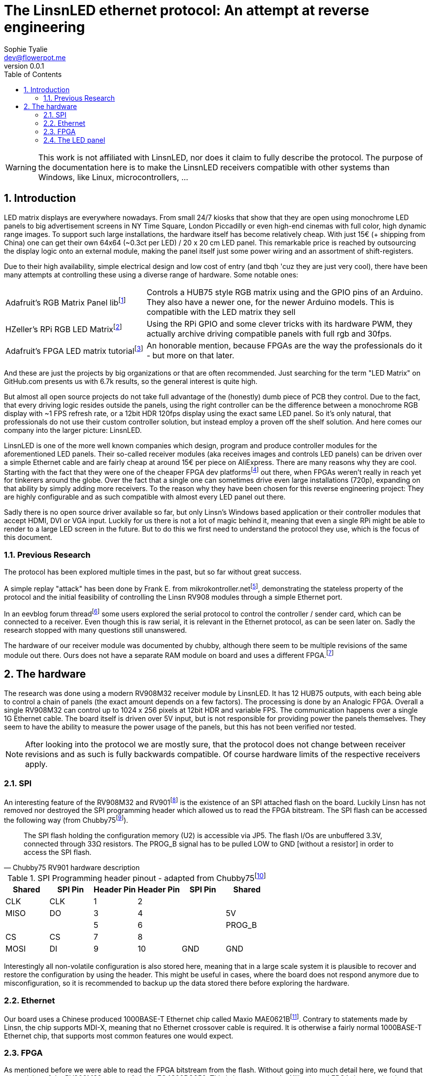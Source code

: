 = The LinsnLED ethernet protocol: An attempt at reverse engineering
Sophie Tyalie <dev@flowerpot.me>
:reproducible:
:description: The document's description.
:title-page:
:doctype: book
:sectnums:
:revnumber: 0.0.1
:toc:

WARNING: This work is not affiliated with LinsnLED, nor does it claim to fully describe
the protocol. The purpose of the documentation here is to make the
LinsnLED receivers compatible with other systems than Windows, like Linux,
microcontrollers, …

== Introduction

LED matrix displays are everywhere nowadays. From small 24/7 kiosks that show
that they are open using monochrome LED panels to big advertisement screens in
NY Time Square, London Piccadilly or even high-end cinemas with full color, high
dynamic range images. To support such large installations, the hardware itself
has become relatively cheap. With just 15€ (+ shipping from China) one can get
their own 64x64 (~0.3ct per LED) / 20 x 20 cm LED panel. This remarkable price is
reached by outsourcing the display logic onto an external module, making the
panel itself just some power wiring and an assortment of shift-registers.

Due to their high availability, simple electrical design and low cost of entry
(and tbqh 'cuz they are just very cool), there have been many attempts at
controlling these using a diverse range of hardware. Some notable ones:

:fn-adafruit-arduino: footnote:[https://github.com/adafruit/RGB-matrix-Panel]
:fn-hzeller-rgb: footnote:[https://github.com/hzeller/rpi-rgb-led-matrix]
:fn-adafruit-fpga: footnote:[https://learn.adafruit.com/fpga-rgb-matrix/overview]

[cols="1,2"]
|===

|Adafruit's RGB Matrix Panel lib{fn-adafruit-arduino}
|Controls a HUB75 style RGB matrix using and the GPIO pins of an Arduino. They
also have a newer one, for the newer Arduino models. This is compatible with
the LED matrix they sell

|HZeller's RPi RGB LED Matrix{fn-hzeller-rgb}
|Using the RPi GPIO and some clever tricks with its hardware PWM, they actually
archive driving compatible panels with full rgb and 30fps.

|Adafruit's FPGA LED matrix tutorial{fn-adafruit-fpga}
|An honorable mention, because FPGAs are the way the professionals do it - but more on
that later.
|===

And these are just the projects by big organizations or that are often
recommended. Just searching for the term "LED Matrix" on GitHub.com presents us
with 6.7k results, so the general interest is quite high.

But almost all open source projects do not take full advantage of the
(honestly) dumb piece of PCB they control. Due to the fact, that every driving
logic resides outside the panels, using the right controller can be the
difference between a monochrome RGB display with ~1 FPS refresh rate, or a
12bit HDR 120fps display using the exact same LED panel. So it's only natural,
that professionals do not use their custom controller solution, but instead
employ a proven off the shelf solution. And here comes our company into the
larger picture: LinsnLED.

:fn-q3k-led: footnote:[Using a receiver as a dev platform: https://github.com/q3k/chubby75]

LinsnLED is one of the more well known companies which design, program and
produce controller modules for the aforementioned LED panels. Their so-called
receiver modules (aka receives images and controls LED panels) can be driven
over a simple Ethernet cable and are fairly cheap at around 15€ per piece on
AliExpress. There are many reasons why they are cool. Starting with the fact
that they were one of the cheaper FPGA dev platforms{fn-q3k-led} out there, when
FPGAs weren't really in reach yet for tinkerers around the globe. Over the fact
that a single one can sometimes drive even large installations (720p), expanding
on that ability by simply adding more receivers. To the reason why they have
been chosen for this reverse engineering project: They are highly configurable
and as such compatible with almost every LED panel out there.

Sadly there is no open source driver available so far, but only Linsn's Windows
based application or their controller modules that accept HDMI, DVI or VGA
input. Luckily for us there is not a lot of magic behind it, meaning that even a
single RPi might be able to render to a large LED screen in the future. But to
do this we first need to understand the protocol they use, which is the focus of
this document.

=== Previous Research

The protocol has been explored multiple times in the past, but so far without
great success.

:fn-mikrokontroller: footnote:[https://www.mikrocontroller.net/topic/352894]
:fn-eevblog: footnote:[https://www.eevblog.com/forum/projects/reverse-engineering-a-chinese-led-screen-control-thing-interesting!/50/]
:fn-chubby75-rv908: footnote:[https://github.com/q3k/chubby75/issues/20]

A simple replay "attack" has been done by Frank E. from
mikrokontroller.net{fn-mikrokontroller}, demonstrating the stateless property of
the protocol and the initial feasibility of controlling the Linsn RV908 modules
through a simple Ethernet port.

In an eevblog forum thread{fn-eevblog} some users explored the serial protocol
to control the controller / sender card, which can be connected to a receiver.
Even though this is raw serial, it is relevant in the Ethernet protocol, as can
be seen later on. Sadly the research stopped with many questions still
unanswered.

The hardware of our receiver module was documented by chubby, although there
seem to be multiple revisions of the same module out there. Ours does not have a
separate RAM module on board and uses a different FPGA.{fn-chubby75-rv908}

== The hardware

:fn-chubby75-rv901: footnote:[https://github.com/q3k/chubby75/blob/master/rv901t/README.md]
:fn-chubby75-rv901-hardware: footnote:[https://github.com/q3k/chubby75/blob/master/rv901t/doc/hardware.md]

The research was done using a modern RV908M32 receiver module by LinsnLED. It
has 12 HUB75 outputs, with each being able to control a chain of panels (the
exact amount depends on a few factors). The processing is done by an Analogic FPGA.
Overall a single RV908M32 can control up to 1024 x 256 pixels at 12bit HDR and
variable FPS. The communication happens over a single 1G Ethernet cable. The
board itself is driven over 5V input, but is not responsible for providing power
the panels themselves. They seem to have the ability to measure the power usage
of the panels, but this has not been verified nor tested.

NOTE: After looking into the protocol we are mostly sure, that the
protocol does not change between receiver revisions and as such is fully
backwards compatible. Of course hardware limits of the respective receivers
apply.

=== SPI

An interesting feature of the RV908M32 and RV901{fn-chubby75-rv901} is the
existence of an SPI attached flash on the board. Luckily Linsn has not removed
nor destroyed the SPI programming header which allowed us to read the FPGA
bitstream. The SPI flash can be accessed the following way (from
Chubby75{fn-chubby75-rv901-hardware}).

[quote,Chubby75 RV901 hardware description]
____
The SPI flash holding the configuration memory (U2) is accessible via JP5. The
flash I/Os are unbuffered 3.3V, connected through 33Ω resistors. The PROG_B
signal has to be pulled LOW to GND [without a resistor] in order to access
the SPI flash.
____

.SPI Programming header pinout - adapted from Chubby75{fn-chubby75-rv901-hardware}
[cols="6*^"]
|===
|Shared|SPI Pin|Header Pin|Header Pin|SPI Pin|Shared

|CLK  |CLK  | 1|2 |     |
|MISO |DO   | 3|4 |     |5V
|     |     | 5|6 |     |PROG_B
|CS   |CS   | 7|8 |     |
|MOSI |DI   | 9|10|GND  |GND
|===

Interestingly all non-volatile configuration is also stored here, meaning that
in a large scale system it is plausible to recover and restore the configuration
by using the header. This might be useful in cases, where the board does not
respond anymore due to misconfiguration, so it is recommended to backup up the
data stored there before exploring the hardware.

=== Ethernet

:fn-mae0621b: footnote:[http://www.maxio-tech.com/product/12928/12929/12930/13005.html]

Our board uses a Chinese produced 1000BASE-T Ethernet chip called Maxio
MAE0621B{fn-mae0621b}. Contrary to statements made by Linsn, the chip supports
MDI-X, meaning that no Ethernet crossover cable is required. It is otherwise a
fairly normal 1000BASE-T Ethernet chip, that supports most common features one
would expect.

=== FPGA

:fn-prjtang: footnote:[https://github.com/mmicko/prjtang/blob/master/docs/architecture/bitstream_format.rst]

As mentioned before we were able to read the FPGA bitstream from the flash.
Without going into much detail here, we found that our revision of the RV908M32
uses an Anlogic EG4S20BG256. This is in contrast to the Xilinx based FPGA they
used as late as 2020. We figured this out, by using the bitstream format
description for Anlogic FPGAs by the mmicko/prjtang project{fn-prjtang}. With
this change Linsn was able to remove the external DRAM from the board, as the
Anlogic FPGAs have one already integrated, presumably reducing the manufacturing
cost.

It is known through the Chubby75 project{fn-chubby75-rv908}, that it can be
accessed using exposed JTAG contacts. There has been no further research into
the FPGA itself as this is not the focus of this project.

=== The LED panel

:fn-tang-nano: footnote:[WayBack because they broke their images: https://web.archive.org/web/20240422085913/https://learn.lushaylabs.com/led-panel-hub75/]

The LED panels we used here are standard HUB75 RGB LED panels. There have been
numerous description on their inner workings before. See for example C. Klüser's
extensive post on Lushay Labs using a Tang Nano FPGA{fn-tang-nano} to control
these panels. For this project we used a few very different panels lying around
to explore the receiver and had great success with all of them.


